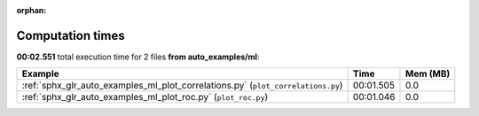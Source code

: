 
:orphan:

.. _sphx_glr_auto_examples_ml_sg_execution_times:


Computation times
=================
**00:02.551** total execution time for 2 files **from auto_examples/ml**:

.. container::

  .. raw:: html

    <style scoped>
    <link href="https://cdnjs.cloudflare.com/ajax/libs/twitter-bootstrap/5.3.0/css/bootstrap.min.css" rel="stylesheet" />
    <link href="https://cdn.datatables.net/1.13.6/css/dataTables.bootstrap5.min.css" rel="stylesheet" />
    </style>
    <script src="https://code.jquery.com/jquery-3.7.0.js"></script>
    <script src="https://cdn.datatables.net/1.13.6/js/jquery.dataTables.min.js"></script>
    <script src="https://cdn.datatables.net/1.13.6/js/dataTables.bootstrap5.min.js"></script>
    <script type="text/javascript" class="init">
    $(document).ready( function () {
        $('table.sg-datatable').DataTable({order: [[1, 'desc']]});
    } );
    </script>

  .. list-table::
   :header-rows: 1
   :class: table table-striped sg-datatable

   * - Example
     - Time
     - Mem (MB)
   * - :ref:`sphx_glr_auto_examples_ml_plot_correlations.py` (``plot_correlations.py``)
     - 00:01.505
     - 0.0
   * - :ref:`sphx_glr_auto_examples_ml_plot_roc.py` (``plot_roc.py``)
     - 00:01.046
     - 0.0
